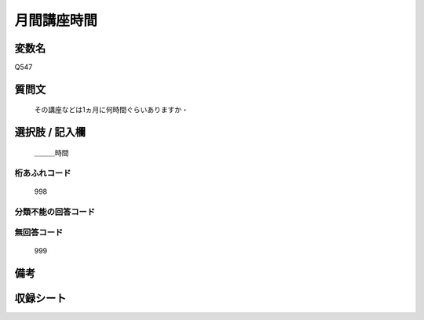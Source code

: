 .. title:: Q547
.. rst-cllass:: item
====================================================================================================
月間講座時間
====================================================================================================

.. rst-class:: varname
変数名
==================

Q547

.. rst-class:: question
質問文
==================


   その講座などは1ヵ月に何時間ぐらいありますか・



.. rst-class:: answer
選択肢 / 記入欄
======================

  ＿＿＿時間



.. rst-class:: overflow
桁あふれコード
-------------------------------
  998


.. rst-class:: not_available
分類不能の回答コード
-------------------------------------
  


.. rst-class:: not_available
無回答コード
-------------------------------------
  999


.. rst-class:: bikou
備考
==================



.. rst-class:: include_sheet
収録シート
=======================================
.. hlist::
   :columns: 3
   
   
   * p2_3
   
   * p4_3
   
   * p8_3
   
   


.. index:: Q547